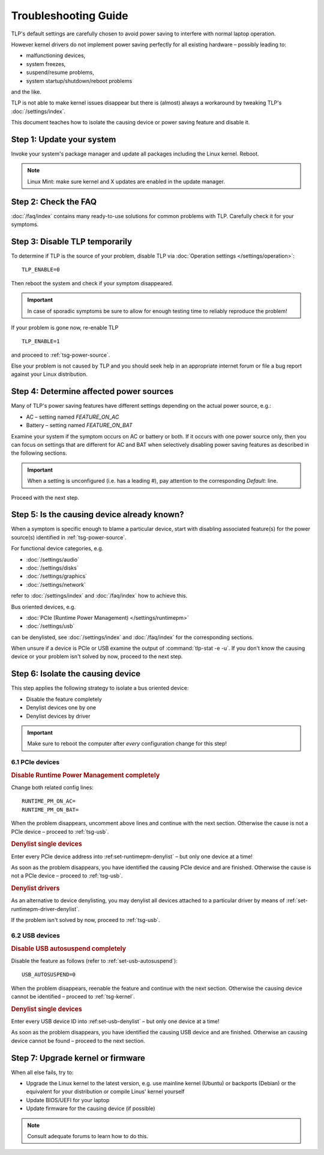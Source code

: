 Troubleshooting Guide
=====================
TLP's default settings are carefully chosen to avoid power saving to
interfere with normal laptop operation.

However kernel drivers do not implement power saving perfectly for all existing
hardware – possibly leading to:

* malfunctioning devices,
* system freezes,
* suspend/resume problems,
* system startup/shutdown/reboot problems

and the like.

TLP is not able to make kernel issues disappear but there is (almost) always a
workaround by tweaking TLP's :doc:`/settings/index`.

This document teaches how to isolate the causing device or power saving feature
and disable it.

Step 1: Update your system
--------------------------
Invoke your system's package manager and update all packages including the
Linux kernel. Reboot.

.. note::

    Linux Mint: make sure kernel and X updates are enabled in the update manager.

Step 2: Check the FAQ
---------------------

:doc:`/faq/index` contains many ready-to-use solutions for common problems with TLP.
Carefully check it for your symptoms.

Step 3: Disable TLP temporarily
-------------------------------
To determine if TLP is the source of your problem, disable TLP via
:doc:`Operation settings </settings/operation>`: ::

    TLP_ENABLE=0

Then reboot the system and check if your symptom disappeared.

.. important::

    In case of sporadic symptoms be sure to allow for enough testing
    time to reliably reproduce the problem!

If your problem is gone now, re-enable TLP ::

    TLP_ENABLE=1

and proceed to :ref:`tsg-power-source`.

Else your problem is not caused by TLP and you should seek help in an appropriate
internet forum or file a bug report against your Linux distribution.

.. _tsg-power-source:

Step 4: Determine affected power sources
----------------------------------------
Many of TLP's power saving features have different settings depending on the
actual power source, e.g.:

* AC – setting named `FEATURE_ON_AC`
* Battery – setting named `FEATURE_ON_BAT`

Examine your system if the symptom occurs on AC or battery or both. If it
occurs with one power source only, then you can focus on settings that are
different for AC and BAT when selectively disabling power saving features
as described in the following sections.

.. important::

    When a setting is unconfigured (i.e. has a leading `#`), pay attention to the
    corresponding `Default:` line.

Proceed with the next step.

Step 5: Is the causing device already known?
--------------------------------------------
When a symptom is specific enough to blame a particular device, start with
disabling associated feature(s) for the power source(s) identified in
:ref:`tsg-power-source`.

For functional device categories, e.g.

* :doc:`/settings/audio`
* :doc:`/settings/disks`
* :doc:`/settings/graphics`
* :doc:`/settings/network`

refer to :doc:`/settings/index` and :doc:`/faq/index` how to achieve this.

Bus oriented devices, e.g.

* :doc:`PCIe (Runtime Power Management) </settings/runtimepm>`
* :doc:`/settings/usb`

can be denylisted, see :doc:`/settings/index` and :doc:`/faq/index` for the corresponding
sections.

When unsure if a device is PCIe or USB examine the output of
:command:`tlp-stat -e -u`. If you don't know the causing device or your problem
isn't solved by now, proceed to the next step.

Step 6: Isolate the causing device
----------------------------------
This step applies the following strategy to isolate a bus oriented device:

* Disable the feature completely
* Denylist devices one by one
* Denylist devices by driver

.. important::

    Make sure to reboot the computer after *every* configuration
    change for this step!

6.1 PCIe devices
^^^^^^^^^^^^^^^^
.. rubric:: Disable Runtime Power Management completely

Change both related config lines: ::

    RUNTIME_PM_ON_AC=
    RUNTIME_PM_ON_BAT=

When the problem disappears, uncomment above lines and continue with the
next section. Otherwise the cause is not a PCIe device – proceed to
:ref:`tsg-usb`.

.. rubric:: Denylist single devices

Enter every PCIe device address into :ref:set-runtimepm-denylist` – but only
one device at a time!

As soon as the problem disappears, you have identified the causing PCIe device
and are finished. Otherwise the cause is not a PCIe device – proceed to
:ref:`tsg-usb`.

.. rubric:: Denylist drivers

As an alternative to device denylisting, you may denylist all devices attached
to a particular driver by means of :ref:`set-runtimepm-driver-denylist`.

If the problem isn't solved by now, proceed to :ref:`tsg-usb`.

.. _tsg-usb:

6.2 USB devices
^^^^^^^^^^^^^^^
.. rubric:: Disable USB autosuspend completely

Disable the feature as follows (refer to :ref:`set-usb-autosuspend`): ::

    USB_AUTOSUSPEND=0

When the problem disappears, reenable the feature and continue with the
next section. Otherwise the causing device cannot be identified – proceed to
:ref:`tsg-kernel`.

.. rubric:: Denylist single devices

Enter every USB device ID into :ref:set-usb-denylist` – but only one device at
a time!

As soon as the problem disappears, you have identified the causing USB device
and are finished. Otherwise an causing device cannot be found – proceed to the
next section.

.. _tsg-kernel:

Step 7: Upgrade kernel or firmware
----------------------------------
When all else fails, try to:

* Upgrade the Linux kernel to the latest version,
  e.g. use mainline kernel (Ubuntu) or backports (Debian) or the equivalent for
  your distribution or compile Linus' kernel yourself
* Update BIOS/UEFI for your laptop
* Update firmware for the causing device (if possible)

.. note::

    Consult adequate forums to learn how to do this.
